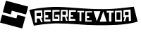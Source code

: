 SplineFontDB: 3.2
FontName: DotfilesFont
FullName: DotfilesFont
FamilyName: DotfilesFont
Weight: Regular
Copyright: github.com/ocbwoy3/dotfiles
UComments: "2024-10-20: Created with FontForge (http://fontforge.org)"
Version: 001.000
ItalicAngle: 0
UnderlinePosition: -100
UnderlineWidth: 50
Ascent: 800
Descent: 200
InvalidEm: 0
LayerCount: 2
Layer: 0 0 "Back" 1
Layer: 1 0 "Fore" 0
XUID: [1021 777 -643530906 4647033]
StyleMap: 0x0000
FSType: 0
OS2Version: 0
OS2_WeightWidthSlopeOnly: 0
OS2_UseTypoMetrics: 1
CreationTime: 1729438628
ModificationTime: 1744212525
OS2TypoAscent: 0
OS2TypoAOffset: 1
OS2TypoDescent: 0
OS2TypoDOffset: 1
OS2TypoLinegap: 90
OS2WinAscent: 0
OS2WinAOffset: 1
OS2WinDescent: 0
OS2WinDOffset: 1
HheadAscent: 0
HheadAOffset: 1
HheadDescent: 0
HheadDOffset: 1
MarkAttachClasses: 1
DEI: 91125
Encoding: Custom
UnicodeInterp: none
NameList: AGL For New Fonts
DisplaySize: -48
AntiAlias: 1
FitToEm: 0
WinInfo: 37 37 14
BeginPrivate: 0
EndPrivate
BeginChars: 5258 4

StartChar: regretevator
Encoding: 257 57345 0
Width: 3942
Flags: W
HStem: -90.333 133.332<2536.26 2731.32> -20.333 93.332<863.419 1109.59 1146.26 1182.93> 89.667 83.332<2082.93 2166.26> 126.331 66.668<609.591 709.591> 139.667 73.332<956.259 1052.93 1502.93 1592.93> 239.667 130<2082.93 2166.26> 269.667 123.332<609.591 709.591> 279.667 123.332<956.259 1106.26 1516.26 1592.93> 466.331 106.668<713.767 802.927 859.591 1089.88>
VStem: 496.259 63.332<266.331 452.999> 506.259 53.332<186.331 372.999> 609.591 250<126.331 192.999 269.667 392.999> 789.591 70<69.667 126.331> 809.591 50<402.999 462.999> 912.927 43.332<212.999 282.999> 1109.59 36.668<76.3311 241.519> 1112.93 50<406.331 466.331> 1399.59 50<256.646 459.667> 1402.93 33.332<222.999 276.02> 1689.59 50<399.667 432.999> 1886.26 136.668<62.999 376.331> 1982.93 43.332<376.331 416.331> 2949.59 130<42.999 366.331> 3029.59 43.3359<366.331 432.999> 3326.26 50<202.999 442.999>
LayerCount: 2
Fore
SplineSet
2832.92675781 432.999023438 m 1024x00821080
  Spiro
    2832.93 432.999 {
    0 0 z
  EndSpiro
2032.92675781 432.999023438 m 1024
  Spiro
    2032.93 432.999 {
    0 0 z
  EndSpiro
852.926757812 466.331054688 m 1024
  Spiro
    852.927 466.331 {
    0 0 z
  EndSpiro
199.590820312 -100.333007812 m 1
 39.5908203125 466.331054688 l 2
 49.8798828125 469.346679688 449.583007812 560.370117188 906.258789062 572.999023438 c 0
 1379.52050781 586.088867188 1986.24707031 487.909179688 2672.92675781 492.999023438 c 0
 3122.92675781 496.331054688 3376.25878906 542.999023438 3746.25878906 579.666992188 c 1
 3882.92675781 36.3310546875 l 1
 3409.59082031 -97.0009765625 2906.25878906 -90.3330078125 2446.25878906 -90.3330078125 c 0x80821080
 1949.59082031 -90.3330078125 1522.92675781 -20.3330078125 1026.25878906 -20.3330078125 c 0x40821080
 646.258789062 -20.3330078125 199.590820312 -100.333007812 199.590820312 -100.333007812 c 1
  Spiro
    199.591 -100.333 v
    39.5908 466.331 ]
    167.139 492.476 o
    481.268 540.448 o
    906.259 572.999 o
    1421.47 556.982 o
    2015.51 514.347 o
    2672.93 492.999 o
    3068.62 508.775 o
    3403.87 541.679 o
    3746.26 579.667 v
    3882.93 36.3311 v
    3402.79 -55.7101 o
    2917.51 -87.1354 o
    2446.26 -90.333 o
    1968.21 -72.216 o
    1504.31 -38.4501 o
    1026.26 -20.333 o
    643.416 -41.0382 o
    329.227 -79.6278 o
    0 0 z
  EndSpiro
2782.92675781 432.999023438 m 1024
  Spiro
    2782.93 432.999 {
    0 0 z
  EndSpiro
1982.92675781 432.999023438 m 1024x00821480
  Spiro
    1982.93 432.999 {
    0 0 z
  EndSpiro
802.926757812 466.331054688 m 1024
  Spiro
    802.927 466.331 {
    0 0 z
  EndSpiro
1212.92675781 412.999023438 m 1
 1216.25878906 286.331054688 l 1
 1336.25878906 286.331054688 l 1
 1342.92675781 412.999023438 l 1
 1212.92675781 412.999023438 l 1
  Spiro
    1212.93 412.999 v
    1216.26 286.331 v
    1336.26 286.331 v
    1342.93 412.999 v
    0 0 z
  EndSpiro
3132.92675781 379.666992188 m 1
 3132.92675781 106.331054688 l 1
 3266.25878906 106.331054688 l 1
 3269.59082031 382.999023438 l 1
 3132.92675781 379.666992188 l 1
  Spiro
    3132.93 379.667 v
    3132.93 106.331 v
    3266.26 106.331 v
    3269.59 382.999 v
    0 0 z
  EndSpiro
3432.92675781 402.999023438 m 1x01821080
 3432.92675781 276.331054688 l 1
 3559.59082031 279.666992188 l 1
 3559.59082031 406.331054688 l 1
 3432.92675781 402.999023438 l 1x01821080
  Spiro
    3432.93 402.999 v
    3432.93 276.331 v
    3559.59 279.667 v
    3559.59 406.331 v
    0 0 z
  EndSpiro
3379.59082031 462.999023438 m 1
 3376.25878906 202.999023438 l 1
 3416.25878906 202.999023438 l 1
 3382.92675781 66.3310546875 l 1
 3436.25878906 59.6669921875 l 1
 3482.92675781 209.666992188 l 1
 3566.25878906 219.666992188 l 1
 3569.59082031 66.3310546875 l 1
 3646.25878906 72.9990234375 l 1x40821080
 3629.59082031 479.666992188 l 1
 3379.59082031 462.999023438 l 1
  Spiro
    3379.59 462.999 v
    3376.26 202.999 v
    3416.26 202.999 v
    3382.93 66.3311 v
    3436.26 59.667 v
    3482.93 209.667 v
    3566.26 219.667 v
    3569.59 66.3311 v
    3646.26 72.999 v
    3629.59 479.667 v
    0 0 z
  EndSpiro
3072.92675781 432.999023438 m 1x80821180
 3079.59082031 36.3310546875 l 1x80821280
 3326.25878906 42.9990234375 l 1
 3319.59082031 442.999023438 l 1
 3072.92675781 432.999023438 l 1x80821180
  Spiro
    3072.93 432.999 v
    3079.59 36.3311 v
    3326.26 42.999 v
    3319.59 442.999 v
    0 0 z
  EndSpiro
2782.92675781 432.999023438 m 1
 2782.92675781 366.331054688 l 1
 2869.59082031 366.331054688 l 1
 2866.25878906 42.9990234375 l 1
 2949.59082031 42.9990234375 l 1
 2949.59082031 366.331054688 l 1x80821280
 3029.59082031 366.331054688 l 1
 3029.59082031 432.999023438 l 1x80821180
 2782.92675781 432.999023438 l 1
  Spiro
    2782.93 432.999 v
    2782.93 366.331 v
    2869.59 366.331 v
    2866.26 42.999 v
    2949.59 42.999 v
    2949.59 366.331 v
    3029.59 366.331 v
    3029.59 432.999 v
    0 0 z
  EndSpiro
2662.92675781 412.999023438 m 1
 2536.25878906 36.3310546875 l 1
 2782.92675781 39.6669921875 l 1
 2662.92675781 412.999023438 l 1
  Spiro
    2662.93 412.999 v
    2536.26 36.3311 v
    2782.93 39.667 v
    0 0 z
  EndSpiro
2319.59082031 419.666992188 m 1
 2432.92675781 49.6669921875 l 1
 2562.92675781 419.666992188 l 1
 2319.59082031 419.666992188 l 1
  Spiro
    2319.59 419.667 v
    2432.93 49.667 v
    2562.93 419.667 v
    0 0 z
  EndSpiro
2026.25878906 416.331054688 m 1x24821480
 2022.92675781 46.3310546875 l 1x24821880
 2252.92675781 46.3310546875 l 1
 2252.92675781 89.6669921875 l 1
 2082.92675781 89.6669921875 l 1
 2082.92675781 172.999023438 l 1
 2166.25878906 172.999023438 l 1
 2166.25878906 239.666992188 l 1
 2082.92675781 239.666992188 l 1
 2082.92675781 369.666992188 l 1
 2266.25878906 369.666992188 l 1
 2266.25878906 416.331054688 l 1
 2026.25878906 416.331054688 l 1x24821480
  Spiro
    2026.26 416.331 v
    2022.93 46.3311 v
    2252.93 46.3311 v
    2252.93 89.667 v
    2082.93 89.667 v
    2082.93 172.999 v
    2166.26 172.999 v
    2166.26 239.667 v
    2082.93 239.667 v
    2082.93 369.667 v
    2266.26 369.667 v
    2266.26 416.331 v
    0 0 z
  EndSpiro
1739.59082031 432.999023438 m 1
 1739.59082031 382.999023438 l 1
 1819.59082031 382.999023438 l 1
 1819.59082031 62.9990234375 l 1
 1886.25878906 62.9990234375 l 1
 1886.25878906 376.331054688 l 1x00821880
 1982.92675781 376.331054688 l 1
 1982.92675781 432.999023438 l 1x00821480
 1739.59082031 432.999023438 l 1
  Spiro
    1739.59 432.999 v
    1739.59 382.999 v
    1819.59 382.999 v
    1819.59 62.999 v
    1886.26 62.999 v
    1886.26 376.331 v
    1982.93 376.331 v
    1982.93 432.999 v
    0 0 z
  EndSpiro
1449.59082031 459.666992188 m 1x49825080
 1436.25878906 72.9990234375 l 1x49823080
 1676.25878906 76.3310546875 l 1
 1672.92675781 132.999023438 l 1
 1502.92675781 139.666992188 l 1
 1499.59082031 212.999023438 l 1
 1592.92675781 212.999023438 l 1
 1592.92675781 276.331054688 l 1
 1509.59082031 279.666992188 l 1
 1516.25878906 402.999023438 l 1
 1689.59082031 399.666992188 l 1
 1692.92675781 456.331054688 l 1
 1449.59082031 459.666992188 l 1x49825080
  Spiro
    1449.59 459.667 v
    1436.26 72.999 v
    1676.26 76.3311 v
    1672.93 132.999 v
    1502.93 139.667 v
    1499.59 212.999 v
    1592.93 212.999 v
    1592.93 276.331 v
    1509.59 279.667 v
    1516.26 402.999 v
    1689.59 399.667 v
    1692.93 456.331 v
    0 0 z
  EndSpiro
1162.92675781 469.666992188 m 1x4882d080
 1146.25878906 76.3310546875 l 1
 1212.92675781 66.3310546875 l 1
 1212.92675781 216.331054688 l 1
 1302.92675781 209.666992188 l 1
 1339.59082031 72.9990234375 l 1
 1396.25878906 72.9990234375 l 1
 1352.92675781 212.999023438 l 1
 1402.92675781 222.999023438 l 1x48833080
 1399.59082031 466.331054688 l 1
 1162.92675781 469.666992188 l 1x4882d080
  Spiro
    1162.93 469.667 v
    1146.26 76.3311 v
    1212.93 66.3311 v
    1212.93 216.331 v
    1302.93 209.667 v
    1339.59 72.999 v
    1396.26 72.999 v
    1352.93 212.999 v
    1402.93 222.999 v
    1399.59 466.331 v
    0 0 z
  EndSpiro
859.590820312 462.999023438 m 1x48869080
 859.590820312 69.6669921875 l 1
 1109.59082031 72.9990234375 l 1x488b1080
 1106.25878906 282.999023438 l 1
 956.258789062 282.999023438 l 1
 956.258789062 212.999023438 l 1
 1052.92675781 212.999023438 l 1
 1052.92675781 139.666992188 l 1
 912.926757812 142.999023438 l 1
 919.590820312 399.666992188 l 1
 1112.92675781 406.331054688 l 1
 1112.92675781 466.331054688 l 1
 859.590820312 462.999023438 l 1x48869080
  Spiro
    859.591 462.999 v
    859.591 69.667 v
    1109.59 72.999 v
    1106.26 282.999 v
    956.259 282.999 v
    956.259 212.999 v
    1052.93 212.999 v
    1052.93 139.667 v
    912.927 142.999 v
    919.591 399.667 v
    1112.93 406.331 v
    1112.93 466.331 v
    0 0 z
  EndSpiro
559.590820312 456.331054688 m 1x01a61080
 559.590820312 49.6669921875 l 1
 789.590820312 52.9990234375 l 1
 789.590820312 126.331054688 l 1x11aa1080
 609.590820312 126.331054688 l 1
 609.590820312 192.999023438 l 1
 709.590820312 192.999023438 l 1
 709.590820312 269.666992188 l 1
 609.590820312 269.666992188 l 1
 606.258789062 392.999023438 l 1x12921080
 809.590820312 402.999023438 l 1
 802.926757812 466.331054688 l 1
 559.590820312 456.331054688 l 1x01a61080
  Spiro
    559.591 456.331 v
    559.591 49.667 v
    789.591 52.999 v
    789.591 126.331 v
    609.591 126.331 v
    609.591 192.999 v
    709.591 192.999 v
    709.591 269.667 v
    609.591 269.667 v
    606.259 392.999 v
    809.591 402.999 v
    802.927 466.331 v
    0 0 z
  EndSpiro
296.258789062 359.666992188 m 1
 296.258789062 252.999023438 l 1
 449.590820312 252.999023438 l 1
 452.926757812 366.331054688 l 1
 296.258789062 359.666992188 l 1
  Spiro
    296.259 359.667 v
    296.259 252.999 v
    449.591 252.999 v
    452.927 366.331 v
    0 0 z
  EndSpiro
226.258789062 439.666992188 m 1
 239.590820312 6.3310546875 l 1
 309.590820312 12.9990234375 l 1
 302.926757812 152.999023438 l 1
 399.590820312 159.666992188 l 1
 462.926757812 16.3310546875 l 1
 512.926757812 29.6669921875 l 1
 462.926757812 176.331054688 l 1
 506.258789062 186.331054688 l 1x00a21080
 496.258789062 452.999023438 l 1x00c21080
 226.258789062 439.666992188 l 1
  Spiro
    226.259 439.667 v
    239.591 6.33105 v
    309.591 12.999 v
    302.927 152.999 v
    399.591 159.667 v
    462.927 16.3311 v
    512.927 29.667 v
    462.927 176.331 v
    506.259 186.331 v
    496.259 452.999 v
    0 0 z
  EndSpiro
EndSplineSet
Validated: 524329
EndChar

StartChar: uniE000
Encoding: 256 57344 1
Width: 1000
Flags: W
LayerCount: 2
Fore
SplineSet
211.359375 800 m 1
 1000 588.640625 l 1
 923.85546875 304.655273438 l 1
 419.303710938 439.874023438 l 1
 383.819335938 307.551757812 l 1
 99.7314453125 383.592773438 l 1
 211.359375 800 l 1
580.694335938 160.23046875 m 1
 616.178710938 292.548828125 l 1
 900.265625 216.405273438 l 1
 788.637695312 -200 l 1
 0 11.359375 l 1
 76.142578125 295.446289062 l 1
 580.694335938 160.23046875 l 1
EndSplineSet
Validated: 524289
EndChar

StartChar: NameMe.5257
Encoding: 5257 -1 2
Width: 3942
Flags: W
HStem: -90.333 133.332<2536.26 2731.32> -20.333 93.332<863.419 1109.59 1146.26 1182.93> 89.667 83.332<2082.93 2166.26> 126.331 66.668<609.591 709.591> 139.667 73.332<956.259 1052.93 1502.93 1592.93> 239.667 130<2082.93 2166.26> 269.667 123.332<609.591 709.591> 279.667 123.332<956.259 1106.26 1516.26 1592.93> 466.331 106.668<713.767 802.927 859.591 1089.88>
VStem: 496.259 63.332<266.331 452.999> 506.259 53.332<186.331 372.999> 609.591 250<126.331 192.999 269.667 392.999> 789.591 70<69.667 126.331> 809.591 50<402.999 462.999> 912.927 43.332<212.999 282.999> 1109.59 36.668<76.3311 241.519> 1112.93 50<406.331 466.331> 1399.59 50<256.646 459.667> 1402.93 33.332<222.999 276.02> 1689.59 50<399.667 432.999> 1886.26 136.668<62.999 376.331> 1982.93 43.332<376.331 416.331> 2949.59 130<42.999 366.331> 3029.59 43.3359<366.331 432.999> 3326.26 50<202.999 442.999>
LayerCount: 2
Fore
SplineSet
2832.92675781 432.999023438 m 1024x00821080
  Spiro
    2832.93 432.999 {
    0 0 z
  EndSpiro
2032.92675781 432.999023438 m 1024
  Spiro
    2032.93 432.999 {
    0 0 z
  EndSpiro
852.926757812 466.331054688 m 1024
  Spiro
    852.927 466.331 {
    0 0 z
  EndSpiro
199.590820312 -100.333007812 m 1
 39.5908203125 466.331054688 l 2
 49.8798828125 469.346679688 449.583007812 560.370117188 906.258789062 572.999023438 c 0
 1379.52050781 586.088867188 1986.24707031 487.909179688 2672.92675781 492.999023438 c 0
 3122.92675781 496.331054688 3376.25878906 542.999023438 3746.25878906 579.666992188 c 1
 3882.92675781 36.3310546875 l 1
 3409.59082031 -97.0009765625 2906.25878906 -90.3330078125 2446.25878906 -90.3330078125 c 0x80821080
 1949.59082031 -90.3330078125 1522.92675781 -20.3330078125 1026.25878906 -20.3330078125 c 0x40821080
 646.258789062 -20.3330078125 199.590820312 -100.333007812 199.590820312 -100.333007812 c 1
  Spiro
    199.591 -100.333 v
    39.5908 466.331 ]
    167.139 492.476 o
    481.268 540.448 o
    906.259 572.999 o
    1421.47 556.982 o
    2015.51 514.347 o
    2672.93 492.999 o
    3068.62 508.775 o
    3403.87 541.679 o
    3746.26 579.667 v
    3882.93 36.3311 v
    3402.79 -55.7101 o
    2917.51 -87.1354 o
    2446.26 -90.333 o
    1968.21 -72.216 o
    1504.31 -38.4501 o
    1026.26 -20.333 o
    643.416 -41.0382 o
    329.227 -79.6278 o
    0 0 z
  EndSpiro
2782.92675781 432.999023438 m 1024
  Spiro
    2782.93 432.999 {
    0 0 z
  EndSpiro
1982.92675781 432.999023438 m 1024x00821480
  Spiro
    1982.93 432.999 {
    0 0 z
  EndSpiro
802.926757812 466.331054688 m 1024
  Spiro
    802.927 466.331 {
    0 0 z
  EndSpiro
1212.92675781 412.999023438 m 1
 1216.25878906 286.331054688 l 1
 1336.25878906 286.331054688 l 1
 1342.92675781 412.999023438 l 1
 1212.92675781 412.999023438 l 1
  Spiro
    1212.93 412.999 v
    1216.26 286.331 v
    1336.26 286.331 v
    1342.93 412.999 v
    0 0 z
  EndSpiro
3132.92675781 379.666992188 m 1
 3132.92675781 106.331054688 l 1
 3266.25878906 106.331054688 l 1
 3269.59082031 382.999023438 l 1
 3132.92675781 379.666992188 l 1
  Spiro
    3132.93 379.667 v
    3132.93 106.331 v
    3266.26 106.331 v
    3269.59 382.999 v
    0 0 z
  EndSpiro
3432.92675781 402.999023438 m 1x01821080
 3432.92675781 276.331054688 l 1
 3559.59082031 279.666992188 l 1
 3559.59082031 406.331054688 l 1
 3432.92675781 402.999023438 l 1x01821080
  Spiro
    3432.93 402.999 v
    3432.93 276.331 v
    3559.59 279.667 v
    3559.59 406.331 v
    0 0 z
  EndSpiro
3379.59082031 462.999023438 m 1
 3376.25878906 202.999023438 l 1
 3416.25878906 202.999023438 l 1
 3382.92675781 66.3310546875 l 1
 3436.25878906 59.6669921875 l 1
 3482.92675781 209.666992188 l 1
 3566.25878906 219.666992188 l 1
 3569.59082031 66.3310546875 l 1
 3646.25878906 72.9990234375 l 1x40821080
 3629.59082031 479.666992188 l 1
 3379.59082031 462.999023438 l 1
  Spiro
    3379.59 462.999 v
    3376.26 202.999 v
    3416.26 202.999 v
    3382.93 66.3311 v
    3436.26 59.667 v
    3482.93 209.667 v
    3566.26 219.667 v
    3569.59 66.3311 v
    3646.26 72.999 v
    3629.59 479.667 v
    0 0 z
  EndSpiro
3072.92675781 432.999023438 m 1x80821180
 3079.59082031 36.3310546875 l 1x80821280
 3326.25878906 42.9990234375 l 1
 3319.59082031 442.999023438 l 1
 3072.92675781 432.999023438 l 1x80821180
  Spiro
    3072.93 432.999 v
    3079.59 36.3311 v
    3326.26 42.999 v
    3319.59 442.999 v
    0 0 z
  EndSpiro
2782.92675781 432.999023438 m 1
 2782.92675781 366.331054688 l 1
 2869.59082031 366.331054688 l 1
 2866.25878906 42.9990234375 l 1
 2949.59082031 42.9990234375 l 1
 2949.59082031 366.331054688 l 1x80821280
 3029.59082031 366.331054688 l 1
 3029.59082031 432.999023438 l 1x80821180
 2782.92675781 432.999023438 l 1
  Spiro
    2782.93 432.999 v
    2782.93 366.331 v
    2869.59 366.331 v
    2866.26 42.999 v
    2949.59 42.999 v
    2949.59 366.331 v
    3029.59 366.331 v
    3029.59 432.999 v
    0 0 z
  EndSpiro
2662.92675781 412.999023438 m 1
 2536.25878906 36.3310546875 l 1
 2782.92675781 39.6669921875 l 1
 2662.92675781 412.999023438 l 1
  Spiro
    2662.93 412.999 v
    2536.26 36.3311 v
    2782.93 39.667 v
    0 0 z
  EndSpiro
2319.59082031 419.666992188 m 1
 2432.92675781 49.6669921875 l 1
 2562.92675781 419.666992188 l 1
 2319.59082031 419.666992188 l 1
  Spiro
    2319.59 419.667 v
    2432.93 49.667 v
    2562.93 419.667 v
    0 0 z
  EndSpiro
2026.25878906 416.331054688 m 1x24821480
 2022.92675781 46.3310546875 l 1x24821880
 2252.92675781 46.3310546875 l 1
 2252.92675781 89.6669921875 l 1
 2082.92675781 89.6669921875 l 1
 2082.92675781 172.999023438 l 1
 2166.25878906 172.999023438 l 1
 2166.25878906 239.666992188 l 1
 2082.92675781 239.666992188 l 1
 2082.92675781 369.666992188 l 1
 2266.25878906 369.666992188 l 1
 2266.25878906 416.331054688 l 1
 2026.25878906 416.331054688 l 1x24821480
  Spiro
    2026.26 416.331 v
    2022.93 46.3311 v
    2252.93 46.3311 v
    2252.93 89.667 v
    2082.93 89.667 v
    2082.93 172.999 v
    2166.26 172.999 v
    2166.26 239.667 v
    2082.93 239.667 v
    2082.93 369.667 v
    2266.26 369.667 v
    2266.26 416.331 v
    0 0 z
  EndSpiro
1739.59082031 432.999023438 m 1
 1739.59082031 382.999023438 l 1
 1819.59082031 382.999023438 l 1
 1819.59082031 62.9990234375 l 1
 1886.25878906 62.9990234375 l 1
 1886.25878906 376.331054688 l 1x00821880
 1982.92675781 376.331054688 l 1
 1982.92675781 432.999023438 l 1x00821480
 1739.59082031 432.999023438 l 1
  Spiro
    1739.59 432.999 v
    1739.59 382.999 v
    1819.59 382.999 v
    1819.59 62.999 v
    1886.26 62.999 v
    1886.26 376.331 v
    1982.93 376.331 v
    1982.93 432.999 v
    0 0 z
  EndSpiro
1449.59082031 459.666992188 m 1x49825080
 1436.25878906 72.9990234375 l 1x49823080
 1676.25878906 76.3310546875 l 1
 1672.92675781 132.999023438 l 1
 1502.92675781 139.666992188 l 1
 1499.59082031 212.999023438 l 1
 1592.92675781 212.999023438 l 1
 1592.92675781 276.331054688 l 1
 1509.59082031 279.666992188 l 1
 1516.25878906 402.999023438 l 1
 1689.59082031 399.666992188 l 1
 1692.92675781 456.331054688 l 1
 1449.59082031 459.666992188 l 1x49825080
  Spiro
    1449.59 459.667 v
    1436.26 72.999 v
    1676.26 76.3311 v
    1672.93 132.999 v
    1502.93 139.667 v
    1499.59 212.999 v
    1592.93 212.999 v
    1592.93 276.331 v
    1509.59 279.667 v
    1516.26 402.999 v
    1689.59 399.667 v
    1692.93 456.331 v
    0 0 z
  EndSpiro
1162.92675781 469.666992188 m 1x4882d080
 1146.25878906 76.3310546875 l 1
 1212.92675781 66.3310546875 l 1
 1212.92675781 216.331054688 l 1
 1302.92675781 209.666992188 l 1
 1339.59082031 72.9990234375 l 1
 1396.25878906 72.9990234375 l 1
 1352.92675781 212.999023438 l 1
 1402.92675781 222.999023438 l 1x48833080
 1399.59082031 466.331054688 l 1
 1162.92675781 469.666992188 l 1x4882d080
  Spiro
    1162.93 469.667 v
    1146.26 76.3311 v
    1212.93 66.3311 v
    1212.93 216.331 v
    1302.93 209.667 v
    1339.59 72.999 v
    1396.26 72.999 v
    1352.93 212.999 v
    1402.93 222.999 v
    1399.59 466.331 v
    0 0 z
  EndSpiro
859.590820312 462.999023438 m 1x48869080
 859.590820312 69.6669921875 l 1
 1109.59082031 72.9990234375 l 1x488b1080
 1106.25878906 282.999023438 l 1
 956.258789062 282.999023438 l 1
 956.258789062 212.999023438 l 1
 1052.92675781 212.999023438 l 1
 1052.92675781 139.666992188 l 1
 912.926757812 142.999023438 l 1
 919.590820312 399.666992188 l 1
 1112.92675781 406.331054688 l 1
 1112.92675781 466.331054688 l 1
 859.590820312 462.999023438 l 1x48869080
  Spiro
    859.591 462.999 v
    859.591 69.667 v
    1109.59 72.999 v
    1106.26 282.999 v
    956.259 282.999 v
    956.259 212.999 v
    1052.93 212.999 v
    1052.93 139.667 v
    912.927 142.999 v
    919.591 399.667 v
    1112.93 406.331 v
    1112.93 466.331 v
    0 0 z
  EndSpiro
559.590820312 456.331054688 m 1x01a61080
 559.590820312 49.6669921875 l 1
 789.590820312 52.9990234375 l 1
 789.590820312 126.331054688 l 1x11aa1080
 609.590820312 126.331054688 l 1
 609.590820312 192.999023438 l 1
 709.590820312 192.999023438 l 1
 709.590820312 269.666992188 l 1
 609.590820312 269.666992188 l 1
 606.258789062 392.999023438 l 1x12921080
 809.590820312 402.999023438 l 1
 802.926757812 466.331054688 l 1
 559.590820312 456.331054688 l 1x01a61080
  Spiro
    559.591 456.331 v
    559.591 49.667 v
    789.591 52.999 v
    789.591 126.331 v
    609.591 126.331 v
    609.591 192.999 v
    709.591 192.999 v
    709.591 269.667 v
    609.591 269.667 v
    606.259 392.999 v
    809.591 402.999 v
    802.927 466.331 v
    0 0 z
  EndSpiro
296.258789062 359.666992188 m 1
 296.258789062 252.999023438 l 1
 449.590820312 252.999023438 l 1
 452.926757812 366.331054688 l 1
 296.258789062 359.666992188 l 1
  Spiro
    296.259 359.667 v
    296.259 252.999 v
    449.591 252.999 v
    452.927 366.331 v
    0 0 z
  EndSpiro
226.258789062 439.666992188 m 1
 239.590820312 6.3310546875 l 1
 309.590820312 12.9990234375 l 1
 302.926757812 152.999023438 l 1
 399.590820312 159.666992188 l 1
 462.926757812 16.3310546875 l 1
 512.926757812 29.6669921875 l 1
 462.926757812 176.331054688 l 1
 506.258789062 186.331054688 l 1x00a21080
 496.258789062 452.999023438 l 1x00c21080
 226.258789062 439.666992188 l 1
  Spiro
    226.259 439.667 v
    239.591 6.33105 v
    309.591 12.999 v
    302.927 152.999 v
    399.591 159.667 v
    462.927 16.3311 v
    512.927 29.667 v
    462.927 176.331 v
    506.259 186.331 v
    496.259 452.999 v
    0 0 z
  EndSpiro
EndSplineSet
Validated: 524329
EndChar

StartChar: NameMe.5256
Encoding: 5256 -1 3
Width: 1000
Flags: W
LayerCount: 2
Fore
SplineSet
211.359375 800 m 5
 1000 588.640625 l 5
 923.85546875 304.655273438 l 5
 419.303710938 439.874023438 l 5
 383.819335938 307.551757812 l 5
 99.7314453125 383.592773438 l 5
 211.359375 800 l 5
580.694335938 160.23046875 m 5
 616.178710938 292.548828125 l 5
 900.265625 216.405273438 l 5
 788.637695312 -200 l 5
 0 11.359375 l 5
 76.142578125 295.446289062 l 5
 580.694335938 160.23046875 l 5
EndSplineSet
Validated: 524289
EndChar
EndChars
EndSplineFont
